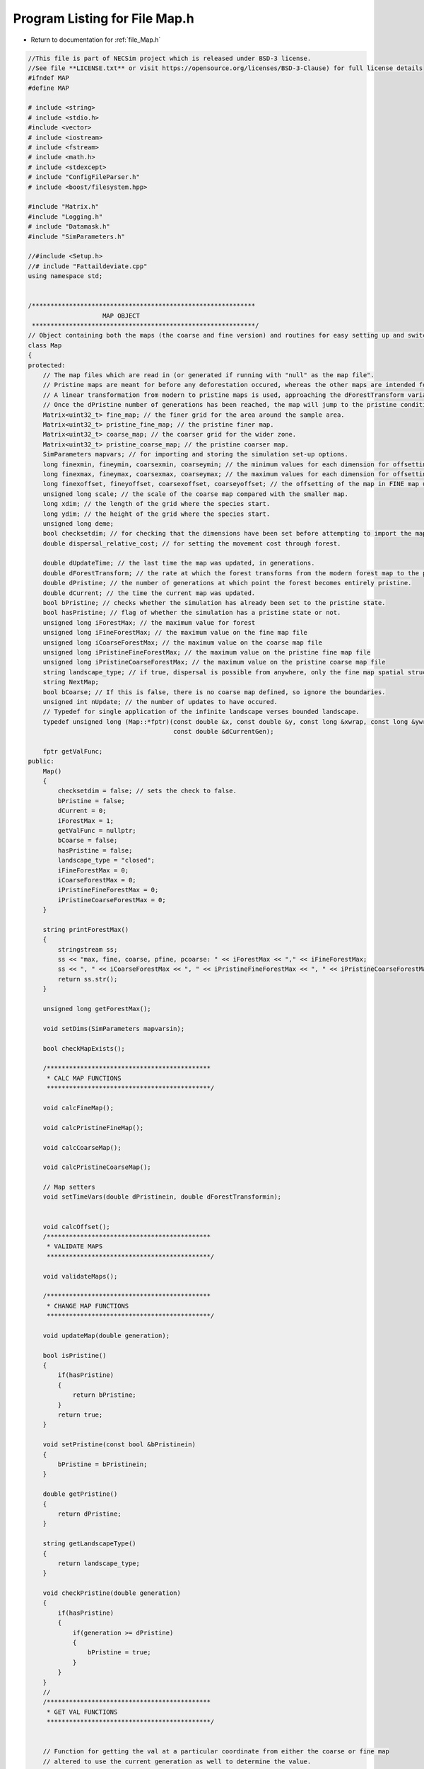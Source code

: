 
.. _program_listing_file_Map.h:

Program Listing for File Map.h
========================================================================================

- Return to documentation for :ref:`file_Map.h`

.. code-block:: cpp

   //This file is part of NECSim project which is released under BSD-3 license.
   //See file **LICENSE.txt** or visit https://opensource.org/licenses/BSD-3-Clause) for full license details
   #ifndef MAP
   #define MAP
   
   # include <string>
   # include <stdio.h>
   #include <vector>
   # include <iostream>
   # include <fstream>
   # include <math.h>
   # include <stdexcept>
   # include "ConfigFileParser.h"
   # include <boost/filesystem.hpp>
   
   #include "Matrix.h"
   #include "Logging.h"
   # include "Datamask.h"
   #include "SimParameters.h"
   
   //#include <Setup.h>
   //# include "Fattaildeviate.cpp"
   using namespace std;
   
   
   /************************************************************
                       MAP OBJECT
    ************************************************************/
   // Object containing both the maps (the coarse and fine version) and routines for easy setting up and switching between the different coordinate systems.
   class Map
   {
   protected:
       // The map files which are read in (or generated if running with "null" as the map file".
       // Pristine maps are meant for before any deforestation occured, whereas the other maps are intended for modern day maps.
       // A linear transformation from modern to pristine maps is used, approaching the dForestTransform variable times the difference between the pristine and modern maps.
       // Once the dPristine number of generations has been reached, the map will jump to the pristine condition.
       Matrix<uint32_t> fine_map; // the finer grid for the area around the sample area.
       Matrix<uint32_t> pristine_fine_map; // the pristine finer map.
       Matrix<uint32_t> coarse_map; // the coarser grid for the wider zone.
       Matrix<uint32_t> pristine_coarse_map; // the pristine coarser map.
       SimParameters mapvars; // for importing and storing the simulation set-up options.
       long finexmin, fineymin, coarsexmin, coarseymin; // the minimum values for each dimension for offsetting.
       long finexmax, fineymax, coarsexmax, coarseymax; // the maximum values for each dimension for offsetting.
       long finexoffset, fineyoffset, coarsexoffset, coarseyoffset; // the offsetting of the map in FINE map units.
       unsigned long scale; // the scale of the coarse map compared with the smaller map.
       long xdim; // the length of the grid where the species start.
       long ydim; // the height of the grid where the species start.
       unsigned long deme;
       bool checksetdim; // for checking that the dimensions have been set before attempting to import the maps.
       double dispersal_relative_cost; // for setting the movement cost through forest.
   
       double dUpdateTime; // the last time the map was updated, in generations.
       double dForestTransform; // the rate at which the forest transforms from the modern forest map to the pristine forest map. A value of 1 will give a smooth curve from the present day to pristine forest.
       double dPristine; // the number of generations at which point the forest becomes entirely pristine.
       double dCurrent; // the time the current map was updated.
       bool bPristine; // checks whether the simulation has already been set to the pristine state.
       bool hasPristine; // flag of whether the simulation has a pristine state or not.
       unsigned long iForestMax; // the maximum value for forest
       unsigned long iFineForestMax; // the maximum value on the fine map file
       unsigned long iCoarseForestMax; // the maximum value on the coarse map file
       unsigned long iPristineFineForestMax; // the maximum value on the pristine fine map file
       unsigned long iPristineCoarseForestMax; // the maximum value on the pristine coarse map file
       string landscape_type; // if true, dispersal is possible from anywhere, only the fine map spatial structure is preserved
       string NextMap;
       bool bCoarse; // If this is false, there is no coarse map defined, so ignore the boundaries.
       unsigned int nUpdate; // the number of updates to have occured.
       // Typedef for single application of the infinite landscape verses bounded landscape.
       typedef unsigned long (Map::*fptr)(const double &x, const double &y, const long &xwrap, const long &ywrap,
                                          const double &dCurrentGen);
   
       fptr getValFunc;
   public:
       Map()
       {
           checksetdim = false; // sets the check to false.
           bPristine = false;
           dCurrent = 0;
           iForestMax = 1;
           getValFunc = nullptr;
           bCoarse = false;
           hasPristine = false;
           landscape_type = "closed";
           iFineForestMax = 0;
           iCoarseForestMax = 0;
           iPristineFineForestMax = 0;
           iPristineCoarseForestMax = 0;
       }
   
       string printForestMax()
       {
           stringstream ss;
           ss << "max, fine, coarse, pfine, pcoarse: " << iForestMax << "," << iFineForestMax;
           ss << ", " << iCoarseForestMax << ", " << iPristineFineForestMax << ", " << iPristineCoarseForestMax << endl;
           return ss.str();
       }
   
       unsigned long getForestMax();
   
       void setDims(SimParameters mapvarsin);
   
       bool checkMapExists();
   
       /********************************************
        * CALC MAP FUNCTIONS
        ********************************************/
   
       void calcFineMap();
   
       void calcPristineFineMap();
   
       void calcCoarseMap();
   
       void calcPristineCoarseMap();
   
       // Map setters
       void setTimeVars(double dPristinein, double dForestTransformin);
   
   
       void calcOffset();
       /********************************************
        * VALIDATE MAPS
        ********************************************/
   
       void validateMaps();
   
       /********************************************
        * CHANGE MAP FUNCTIONS
        ********************************************/
   
       void updateMap(double generation);
   
       bool isPristine()
       {
           if(hasPristine)
           {
               return bPristine;
           }
           return true;
       }
   
       void setPristine(const bool &bPristinein)
       {
           bPristine = bPristinein;
       }
   
       double getPristine()
       {
           return dPristine;
       }
   
       string getLandscapeType()
       {
           return landscape_type;
       }
   
       void checkPristine(double generation)
       {
           if(hasPristine)
           {
               if(generation >= dPristine)
               {
                   bPristine = true;
               }
           }
       }
       // 
       /********************************************
        * GET VAL FUNCTIONS
        ********************************************/
   
   
       // Function for getting the val at a particular coordinate from either the coarse or fine map
       // altered to use the current generation as well to determine the value.
   
   
       void setLandscape(string is_infinite);
   
       unsigned long
       getVal(const double &x, const double &y, const long &xwrap, const long &ywrap, const double &dCurrentGen);
   
       unsigned long getValCoarse(const double &xval, const double &yval, const double &dCurrentGen);
   
       unsigned long getValFine(const double &xval, const double &yval, const double &dCurrentGen);
   
       unsigned long
       getValFinite(const double &x, const double &y, const long &xwrap, const long &ywrap, const double &dCurrentGen);
   
   
       unsigned long
       getValInfinite(const double &x, const double &y, const long &xwrap, const long &ywrap, const double &dCurrentGen);
   
   
       unsigned long getValCoarseTiled(const double &x, const double &y, const long &xwrap, const long &ywrap,
                                       const double &dCurrentGen);
   
   
       unsigned long getValFineTiled(const double &x, const double &y, const long &xwrap, const long &ywrap,
                                     const double &dCurrentGen);
   
       unsigned long convertSampleXToFineX(const unsigned long &x, const long &xwrap);
   
       unsigned long convertSampleYToFineY(const unsigned long &y, const long &ywrap);
   
       void convertFineToSample(long &x, long &xwrap, long &y, long &ywrap);
   
   
       unsigned long getInitialCount(double dSample, Datamask &samplemask);
   
       SimParameters getSimParameters();
   
       /********************************************
        * CHECK MAP FUNCTIONS
        ********************************************/
       bool checkMap(const double &x, const double &y, const long &xwrap, const long &ywrap, const double generation);
   
   
       bool checkFine(const double &x, const double &y, const long &xwrap, const long &ywrap);
   
   
       void convertCoordinates(double &x, double &y, long &xwrap, long &ywrap);
   
       /********************************************
        * MAIN DISPERSAL FUNCTION
        ********************************************/
       unsigned long runDispersal(const double &dist, const double &angle, long &startx, long &starty, long &startxwrap,
                                  long &startywrap, bool &disp_comp, const double &generation);
   
   
       friend ostream &operator<<(ostream &os, const Map &r)
       {
           os << r.mapvars << "\n" << r.finexmin << "\n" << r.finexmax << "\n" << r.coarsexmin << "\n" << r.coarsexmax;
           os << "\n" << r.fineymin << "\n" << r.fineymax << "\n" << r.coarseymin << "\n" << r.coarseymax << "\n";
           os << r.finexoffset << "\n" << r.fineyoffset << "\n" << r.coarsexoffset << "\n" << r.coarseyoffset << "\n";
           os << r.scale << "\n" << r.xdim << "\n" << r.ydim << "\n" << r.deme << "\n" << r.checksetdim << "\n"
              << r.dispersal_relative_cost << "\n";
           os << r.dUpdateTime << "\n" << r.dForestTransform << "\n" << r.dPristine << "\n" << r.dCurrent << "\n"
              << r.bPristine << "\n";
           os << r.NextMap << "\n" << r.nUpdate << "\n" << r.landscape_type << "\n" << r.iFineForestMax << "\n"
              << r.iCoarseForestMax << "\n";
           os << r.iPristineFineForestMax << "\n" << r.iPristineCoarseForestMax << "\n" << r.iForestMax << "\n"
              << r.bCoarse << "\n" << r.hasPristine << "\n";
           return os;
       }
   
       friend istream &operator>>(istream &is, Map &r)
       {
           //double temp1,temp2;
           //is << m.numRows<<" , "<<m.numCols<<" , "<<endl;
           is >> r.mapvars >> r.finexmin;
           is >> r.finexmax >> r.coarsexmin;
           is >> r.coarsexmax >> r.fineymin >> r.fineymax;
           is >> r.coarseymin >> r.coarseymax;
           is >> r.finexoffset >> r.fineyoffset >> r.coarsexoffset >> r.coarseyoffset >> r.scale >> r.xdim >> r.ydim
              >> r.deme >> r.checksetdim >> r.dispersal_relative_cost;
           is >> r.dUpdateTime >> r.dForestTransform >> r.dPristine >> r.dCurrent >> r.bPristine;
           getline(is, r.NextMap);
           is >> r.nUpdate;
           is >> r.landscape_type;
           is >> r.iFineForestMax >> r.iCoarseForestMax;
           is >> r.iPristineFineForestMax >> r.iPristineCoarseForestMax;
           is >> r.iForestMax >> r.bCoarse >> r.hasPristine;
   //      r.mapvars.setPristine(r.nUpdate);
           r.setLandscape(r.mapvars.landscape_type);
           r.calcFineMap();
           r.calcCoarseMap();
           r.calcPristineFineMap();
           r.calcPristineCoarseMap();
           r.recalculateForestMax();
           return is;
       }
   
       string printVars();
   
       void clearMap();
   
       void recalculateForestMax();
   
   };
   
   #endif
    
